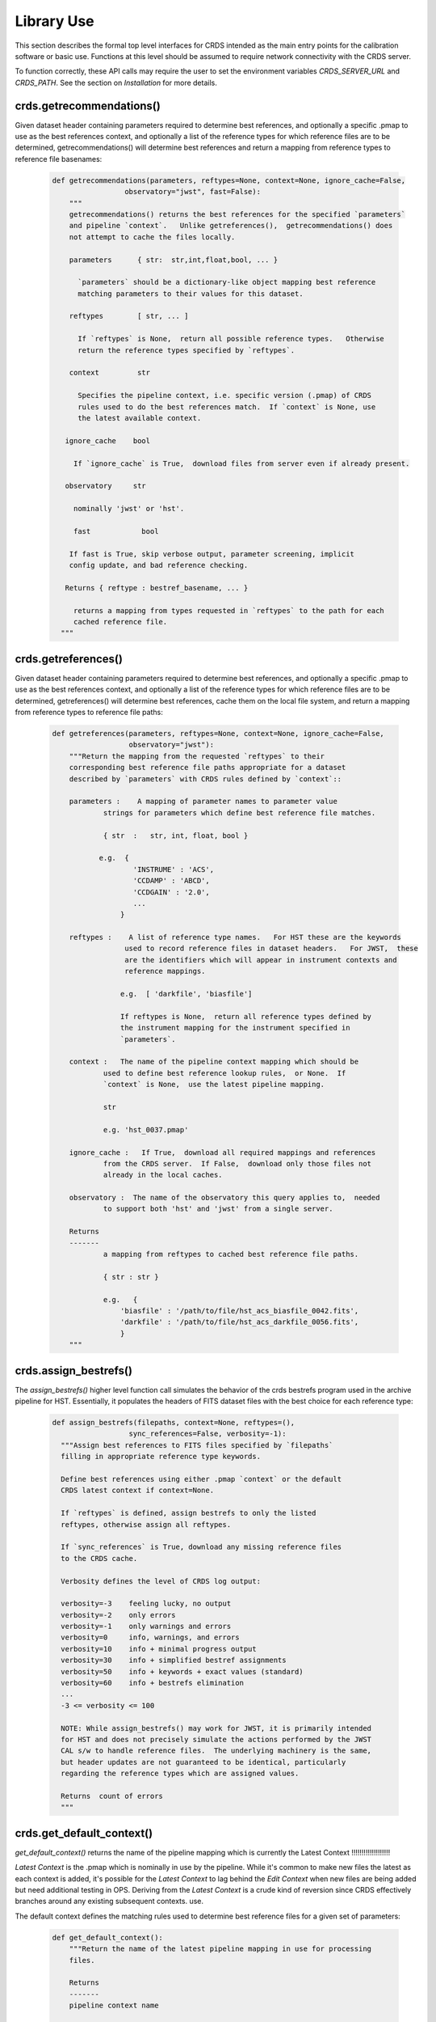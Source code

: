 Library Use
===========

This section describes the formal top level interfaces for CRDS intended as the
main entry points for the calibration software or basic use.  Functions
at this level should be assumed to require network connectivity with the CRDS
server.   

To function correctly,  these API calls may require the user to set the
environment variables `CRDS_SERVER_URL` and `CRDS_PATH`. See the section on
*Installation* for more details.

crds.getrecommendations()
.........................

Given dataset header containing parameters required to determine best
references, and optionally a specific .pmap to use as the best references
context, and optionally a list of the reference types for which reference files
are to be determined, getrecommendations() will determine best references
and return a mapping from reference types to reference file basenames:

  .. code-block:: python
    
      def getrecommendations(parameters, reftypes=None, context=None, ignore_cache=False,
                       observatory="jwst", fast=False):
          """
          getrecommendations() returns the best references for the specified `parameters`
          and pipeline `context`.   Unlike getreferences(),  getrecommendations() does
          not attempt to cache the files locally.
              
          parameters      { str:  str,int,float,bool, ... }
          
            `parameters` should be a dictionary-like object mapping best reference 
            matching parameters to their values for this dataset.
          
          reftypes        [ str, ... ] 
          
            If `reftypes` is None,  return all possible reference types.   Otherwise
            return the reference types specified by `reftypes`.
          
          context         str
          
            Specifies the pipeline context, i.e. specific version (.pmap) of CRDS
            rules used to do the best references match.  If `context` is None, use
            the latest available context.

         ignore_cache    bool

           If `ignore_cache` is True,  download files from server even if already present.
    
         observatory     str
    
           nominally 'jwst' or 'hst'.
    
           fast            bool
    
          If fast is True, skip verbose output, parameter screening, implicit 
          config update, and bad reference checking.
    
         Returns { reftype : bestref_basename, ... }
    
           returns a mapping from types requested in `reftypes` to the path for each 
           cached reference file.
        """

crds.getreferences()
....................

Given dataset header containing parameters required to determine best
references, and optionally a specific .pmap to use as the best references
context, and optionally a list of the reference types for which reference files
are to be determined, getreferences() will determine best references, cache
them on the local file system, and return a mapping from reference types to
reference file paths:

  .. code-block:: python

      def getreferences(parameters, reftypes=None, context=None, ignore_cache=False,
                        observatory="jwst"):
          """Return the mapping from the requested `reftypes` to their 
          corresponding best reference file paths appropriate for a dataset 
          described by `parameters` with CRDS rules defined by `context`::
          
          parameters :    A mapping of parameter names to parameter value
                  strings for parameters which define best reference file matches.
      
                  { str  :   str, int, float, bool }
             
                 e.g.  {
                         'INSTRUME' : 'ACS',
                         'CCDAMP' : 'ABCD',
                         'CCDGAIN' : '2.0',
                         ...
                      }
      
          reftypes :    A list of reference type names.   For HST these are the keywords
                       used to record reference files in dataset headers.   For JWST,  these
                       are the identifiers which will appear in instrument contexts and
                       reference mappings.
                  
                      e.g.  [ 'darkfile', 'biasfile']
                      
                      If reftypes is None,  return all reference types defined by
                      the instrument mapping for the instrument specified in 
                      `parameters`.
                      
          context :   The name of the pipeline context mapping which should be
                  used to define best reference lookup rules,  or None.  If 
                  `context` is None,  use the latest pipeline mapping.
                  
                  str
                  
                  e.g. 'hst_0037.pmap'
                  
          ignore_cache :   If True,  download all required mappings and references
                  from the CRDS server.  If False,  download only those files not
                  already in the local caches.
          
          observatory :  The name of the observatory this query applies to,  needed
                  to support both 'hst' and 'jwst' from a single server.

          Returns
          -------
                  a mapping from reftypes to cached best reference file paths.
          
                  { str : str }
                  
                  e.g.   {
                      'biasfile' : '/path/to/file/hst_acs_biasfile_0042.fits',
                      'darkfile' : '/path/to/file/hst_acs_darkfile_0056.fits',
                      }
          """

crds.assign_bestrefs()
......................

The `assign_bestrefs()` higher level function call simulates the behavior of the
crds bestrefs program used in the archive pipeline for HST.  Essentially, it
populates the headers of FITS dataset files with the best choice for each
reference type:

  .. code-block:: python

      def assign_bestrefs(filepaths, context=None, reftypes=(),
                        sync_references=False, verbosity=-1):
        """Assign best references to FITS files specified by `filepaths` 
        filling in appropriate reference type keywords.
    
        Define best references using either .pmap `context` or the default
        CRDS latest context if context=None.
    
        If `reftypes` is defined, assign bestrefs to only the listed
        reftypes, otherwise assign all reftypes.
    
        If `sync_references` is True, download any missing reference files
        to the CRDS cache.
    
        Verbosity defines the level of CRDS log output:
        
        verbosity=-3    feeling lucky, no output
        verbosity=-2    only errors
        verbosity=-1    only warnings and errors
        verbosity=0     info, warnings, and errors
        verbosity=10    info + minimal progress output
        verbosity=30    info + simplified bestref assignments
        verbosity=50    info + keywords + exact values (standard)
        verbosity=60    info + bestrefs elimination
        ...
        -3 <= verbosity <= 100
    
        NOTE: While assign_bestrefs() may work for JWST, it is primarily intended
        for HST and does not precisely simulate the actions performed by the JWST
        CAL s/w to handle reference files.  The underlying machinery is the same,
        but header updates are not guaranteed to be identical, particularly
        regarding the reference types which are assigned values.
    
        Returns  count of errors
        """

crds.get_default_context()
..........................

`get_default_context()` returns the name of the pipeline mapping which is 
currently the Latest Context
!!!!!!!!!!!!!!!!!!!

*Latest Context* is the .pmap which is nominally in use by the pipeline.
While it's common to make new files the latest as each context is added, it's
possible for the *Latest Context* to lag behind the *Edit Context* when
new files are being added but need additional testing in OPS. Deriving
from the *Latest Context* is a crude kind of reversion since CRDS
effectively branches around any existing subsequent contexts. use.

The default context defines the matching rules used to determine best 
reference files for a given set of parameters:

  .. code-block:: python

      def get_default_context():
          """Return the name of the latest pipeline mapping in use for processing
          files.  
          
          Returns   
          -------
          pipeline context name
          
              e.g.   'hst_0007.pmap'
          """

        
Basic Operations on Mappings
............................

Loading Rmaps
+++++++++++++

Perhaps the most fundamental thing you can do with a CRDS mapping is create an
active object version by loading the file:

  .. code-block:: python

      >>> import crds.rmap as rmap
      >>> hst = rmap.load_mapping("hst.pmap")

The `load_mapping()` function will take any mapping and instantiate it and all of
its child mappings into various nested Mapping subclasses:  `PipelineContext`, 
`InstrumentContext`, or `ReferenceMapping`.   

Loading an rmap implicitly screens it for invalid syntax and requires that the 
rmap's checksum (sha1sum) be valid by default.

Since HST has on the order of 70 mappings, this is a fairly slow process
requiring a couple seconds to execute.  In order to speed up repeated access to
the same Mapping, there's a mapping cache maintained by the rmap module and
accessed like this:

  .. code-block:: python

      >>> hst = rmap.get_cached_mapping("hst.pmap")

The behavior of the cached mapping is identical to the "loaded" mapping and 
subsequent calls are nearly instant.

Seeing Referenced Names
+++++++++++++++++++++++

CRDS Mapping classes all know how to show you the files referenced by themselves
and their descendents. The ACS instrument context has a reference mapping for
each of it's associated file kinds:

  .. code-block:: python

      >>> acs = rmap.get_cached_mapping("hst_acs.imap")
      >>> acs.mapping_names()
      ['hst_acs.imap',
       'hst_acs_idctab.rmap',
       'hst_acs_darkfile.rmap',
       'hst_acs_atodtab.rmap',
       'hst_acs_cfltfile.rmap',
       'hst_acs_spottab.rmap',
       'hst_acs_mlintab.rmap',
       'hst_acs_dgeofile.rmap',
       'hst_acs_bpixtab.rmap',
       'hst_acs_oscntab.rmap',
       'hst_acs_ccdtab.rmap',
       'hst_acs_crrejtab.rmap',
       'hst_acs_pfltfile.rmap',
       'hst_acs_biasfile.rmap',
       'hst_acs_mdriztab.rmap']

The ACS atod reference mapping (rmap) refers to 4 different reference files:

  .. code-block:: python

      >>> acs_atod = rmap.get_cached_mapping("hst_acs_atodtab.rmap")
      >>> acs_atod.reference_names()
      ['j4d1435hj_a2d.fits',
       'kcb1734hj_a2d.fits',
       'kcb1734ij_a2d.fits',
       't3n1116mj_a2d.fits']


Computing Best References
+++++++++++++++++++++++++

The primary function of CRDS is the computation of best reference files based
upon a dictionary of dataset metadata. Hence, both an `InstrumentContext` and a
`ReferenceMapping` can meaningfully return the best references for a dataset based
upon a parameter dictionary. It's possible to define a header as any Python 
dictionary provided you have sufficient knowledge of the parameters:

  .. code-block:: python

      >>>  hdr = { ... what matters most ... }

On the other hand, if your dataset is a FITS file and you want to do something
quick and dirty, you can ask CRDS what dataset metadata may matter for 
determining best references:

  .. code-block:: python

      >>> hdr = acs.get_minimum_header("test_data/j8bt05njq_raw.fits")
      {'CCDAMP': 'C',
       'CCDGAIN': '2.0',
       'DATE-OBS': '2002-04-13',
       'DETECTOR': 'HRC',
       'FILTER1': 'F555W',
       'FILTER2': 'CLEAR2S',
       'FW1OFFST': '0.0',
       'FW2OFFST': '0.0',
       'FWSOFFST': '0.0',
       'LTV1': '19.0',
       'LTV2': '0.0',
       'NAXIS1': '1062.0',
       'NAXIS2': '1044.0',
       'OBSTYPE': 'IMAGING',
       'TIME-OBS': '18:16:35'}

Here we say *may matter* because CRDS is currently unaware of specific instrument
configurations and is returning metadata about filekinds which may be
inappropriate.

Once you have your dataset parameters, you can ask an `InstrumentContext` for
the best references for *all* filekinds for that instrument:

  .. code-block:: python

      >>> acs.get_best_references(hdr)
      {'atodtab': 'kcb1734ij_a2d.fits',
      'biasfile': 'm4r1753rj_bia.fits',
      'bpixtab': 'm8r09169j_bpx.fits',
      'ccdtab': 'o1515069j_ccd.fits',
      'cfltfile': 'NOT FOUND n/a',
      'crrejtab': 'n4e12510j_crr.fits',
      'darkfile': 'n3o1059hj_drk.fits',
      'dgeofile': 'o8u2214mj_dxy.fits',
      'flshfile': 'NOT FOUND n/a',
      'idctab': 'p7d1548qj_idc.fits',
      'imphttab': 'vbb18105j_imp.fits',
      'mdriztab': 'ub215378j_mdz.fits',
      'mlintab': 'NOT FOUND n/a',
      'oscntab': 'm2j1057pj_osc.fits',
      'pfltfile': 'o3u1448rj_pfl.fits',
      'shadfile': 'kcb1734pj_shd.fits',
      'spottab': 'NOT FOUND n/a'}

In the above results, FITS files are the recommended best references, while
a value of "NOT FOUND n/a" indicates that no result was expected for the current
instrument mode as defined in the header. Other values of "NOT FOUND xxx"
include an error message xxx which hints at why no result was found, such as
an invalid dataset parameter value or simply a matching failure.

You can ask a `ReferenceMapping` for the best reference for single the filekind
it manages:

  .. code-block:: python

      >>> acs_atod.get_best_ref(hdr)
      >>> 'kcb1734ij_a2d.fits'

Often it is convenient to simply refer to a pipeline/observatory context file,
and hence `PipelineContext` can also return the best references for a dataset,
but this is really just shorthand for returning the best references for the 
instrument of that dataset:

  .. code-block:: python

      >>> hdr = hst.get_minimum_header("test_data/j8bt05njq_raw.fits")
      >>> hst.get_best_references(hdr)
      ... for this hdr, same as acs.get_best_references(hdr) ...

Here it is critical to call get_minimum_header on the pipeline context, hst,
because this will make it include the "INSTRUME" parameter needed to choose
the ACS instrument.

Mapping Checksums
.................

CRDS mappings contain sha1sum checksums over the entire contents of the mapping,
with the exception of the checksum itself. When a CRDS Mapping of any kind is
loaded, the checksum is transparently verified to ensure that the Mapping
contents are intact.

Ignoring Checksums!
+++++++++++++++++++

Ordinarily, during pipeline operations, ignoring checksums should not be done.
Ironically though, the first thing you may want to do as a developer is ignore 
the checksum while you load a mapping you've edited:

  .. code-block:: python

      >>> pipeline = rmap.load_mapping("hst.pmap", ignore_checksum=True)

Alternately you can set an environment variable to ignore the mapping checksum
while you iterate on new versions of the mapping:

  .. code-block:: bash

      $ export CRDS_IGNORE_MAPPING_CHECKSUM=1

Adding Checksums
++++++++++++++++

Once you've finished your masterpiece `ReferenceMapping`, it can be sealed with
a checksum like this:

  .. code-block:: bash

      $ crds checksum /where/it/really/is/hst_acs_my_masterpiece.rmap
